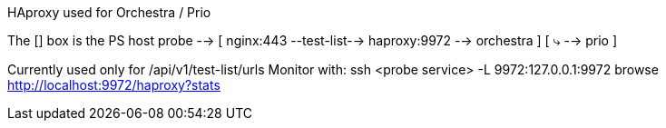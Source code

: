 
HAproxy used for Orchestra / Prio

The [] box is the PS host
probe --> [ nginx:443 --test-list--> haproxy:9972 --> orchestra ]
          [                                ⤷      --> prio      ]

Currently used only for /api/v1/test-list/urls
Monitor with:
ssh <probe service> -L 9972:127.0.0.1:9972
browse http://localhost:9972/haproxy?stats

